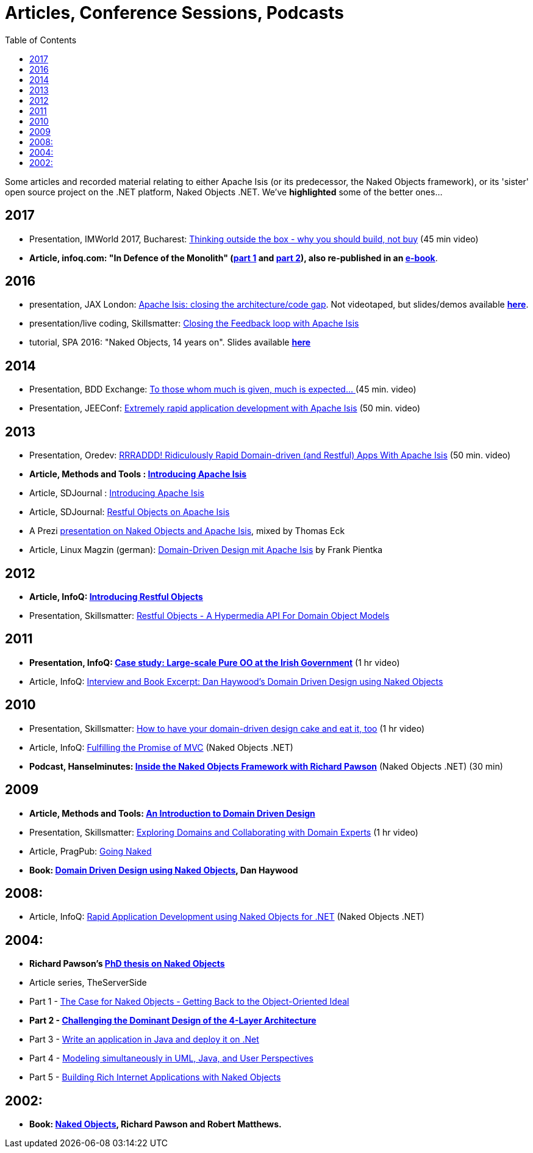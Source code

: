 [[articles-and-presentations]]
= Articles, Conference Sessions, Podcasts
:notice: licensed to the apache software foundation (asf) under one or more contributor license agreements. see the notice file distributed with this work for additional information regarding copyright ownership. the asf licenses this file to you under the apache license, version 2.0 (the "license"); you may not use this file except in compliance with the license. you may obtain a copy of the license at. http://www.apache.org/licenses/license-2.0 . unless required by applicable law or agreed to in writing, software distributed under the license is distributed on an "as is" basis, without warranties or  conditions of any kind, either express or implied. see the license for the specific language governing permissions and limitations under the license.
:_basedir: ../../
:toc: right


Some articles and recorded material relating to either Apache Isis (or its predecessor, the Naked Objects framework), or its 'sister' open source project on the .NET platform, Naked Objects .NET. We've *highlighted* some of the better ones…



== 2017

* Presentation, IMWorld 2017, Bucharest: link:https://www.youtube.com/watch?v=KdFUwDhf1o8&feature=youtu.be[Thinking outside the box - why you should build, not buy] (45 min video)
* *Article, infoq.com: "In Defence of the Monolith" (link:https://www.infoq.com/articles/monolith-defense-part-1[part 1] and link:https://www.infoq.com/articles/monolith-defense-part-2[part 2]), also re-published in an link:https://www.infoq.com/minibooks/emag-microservices-monoliths[e-book]*.



== 2016

* presentation, JAX London: link:https://jaxlondon.com/software-architecture-design/apache-isis-closing-the-architecturecode-gap/[Apache Isis: closing the architecture/code gap].
Not videotaped, but slides/demos available *link:http://www.danhaywood.com/jaxlondon2016/[here]*.

* presentation/live coding, Skillsmatter: link:https://skillsmatter.com/skillscasts/7892-closing-the-feedback-loop-with-apache-isis[Closing the Feedback loop with Apache Isis]

* tutorial, SPA 2016: "Naked Objects, 14 years on".
Slides available *link:http://www.danhaywood.com/spa2016/#/[here]*


== 2014

* Presentation, BDD Exchange: link:https://skillsmatter.com/skillscasts/5638-to-those-whom-much-is-given-much-is-expected[To those whom much is given, much is expected… ] (45 min. video)
* Presentation, JEEConf: link:https://www.youtube.com/watch?v=BNGUqZ6YE-M[Extremely rapid application development with Apache Isis] (50 min. video)


== 2013

* Presentation, Oredev: link:http://oredev.org/oredev2013/2013/wed-fri-conference/rrraddd-ridiculously-rapid-domain-driven-and-restful-apps-with-apache-isis.html[RRRADDD! Ridiculously Rapid Domain-driven (and Restful) Apps With Apache Isis] (50 min. video)
* *Article, Methods and Tools : link:http://www.methodsandtools.com/PDF/mt201302.pdf[Introducing Apache Isis]*
* Article, SDJournal : link:http://sdjournal.org[Introducing Apache Isis]
* Article, SDJournal: link:http://sdjournal.org[Restful Objects on Apache Isis]
* A Prezi link:http://prezi.com/cunfhjsf8dqg/braiv-apache-isis/[presentation on Naked Objects and Apache Isis], mixed by Thomas Eck
* Article, Linux Magzin (german): link:http://www.linux-magazin.de/Ausgaben/2013/07/Apache-Isis[Domain-Driven Design mit Apache Isis] by Frank Pientka


== 2012

* *Article, InfoQ: link:http://www.infoq.com/articles/Intro_Restful_Objects[Introducing Restful Objects]*
* Presentation, Skillsmatter: link:http://skillsmatter.com/podcast/java-jee/restful-objects[Restful Objects - A Hypermedia API For Domain Object Models]


== 2011

* *Presentation, InfoQ: link:http://www.infoq.com/presentations/Large-scale-Pure-OO-Irish-Government[Case study: Large-scale Pure OO at the Irish Government]* (1 hr video)
* Article, InfoQ: link:http://www.infoq.com/articles/haywood-ddd-no[Interview and Book Excerpt: Dan Haywood's Domain Driven Design using Naked Objects]


== 2010

* Presentation, Skillsmatter: link:http://skillsmatter.com/podcast/java-jee/have-your-ddd-cake-eat-it-too[How to have your domain-driven design cake and eat it, too] (1 hr video)
* Article, InfoQ: link:http://www.infoq.com/articles/Nacked-MVC[Fulfilling the Promise of MVC] (Naked Objects .NET)
* *Podcast, Hanselminutes: link:http://www.hanselman.com/blog/HanselminutesPodcast233InsideTheNakedObjectsFrameworkWithRichardPawson.aspx[Inside the Naked Objects Framework with Richard Pawson]* (Naked Objects .NET) (30 min)


== 2009

* *Article, Methods and Tools: link:http://www.methodsandtools.com/archive/archive.php?id=97[An Introduction to Domain Driven Design]*
* Presentation, Skillsmatter: link:http://skillsmatter.com/podcast/design-architecture/exploring-domains-and-collaborating-with-domain-experts[Exploring Domains and Collaborating with Domain Experts] (1 hr video)
* Article, PragPub: link:http://pragprog.com/magazines/2009-12[Going Naked]
* *Book: xref:../books/books.adoc#__books_DDD-using-NO[Domain Driven Design using Naked Objects], Dan Haywood*


== 2008:

* Article, InfoQ: link:http://www.infoq.com/articles/RAD-Naked-Objects[Rapid Application Development using Naked Objects for .NET] (Naked Objects .NET)


== 2004:

* *Richard Pawson's link:../../guides/ugfun/resources/core-concepts/Pawson-Naked-Objects-thesis.pdf[PhD thesis on Naked Objects]*
* Article series, TheServerSide
* Part 1 - link:http://www.theserverside.com/news/1365562/Part-1-The-Case-for-Naked-Objects-Getting-Back-to-the-Object-Oriented-Ideal[The Case for Naked Objects - Getting Back to the Object-Oriented Ideal]
* *Part 2 - link:http://www.theserverside.com/news/1365568/Part-2-Challenging-the-Dominant-Design-of-the-4-Layer-Architecture[Challenging the Dominant Design of the 4-Layer Architecture]*
* Part 3 - link:http://www.theserverside.com/news/1365570/Part-3-Write-an-application-in-Java-and-deploy-it-on-Net[Write an application in Java and deploy it on .Net]
* Part 4 - link:http://www.theserverside.com/news/1366868/Part-4-Modeling-simultaneously-in-UML-Java-and-User-Perspectives[Modeling simultaneously in UML, Java, and User Perspectives]
* Part 5 - link:http://www.theserverside.com/news/1366871/Part-5-Building-Rich-Internet-Applications-with-Naked-Objects[Building Rich Internet Applications with Naked Objects]


== 2002:

* *Book: xref:../books/books.adoc#__books_Naked-Objects[Naked Objects], Richard Pawson and Robert Matthews.*
